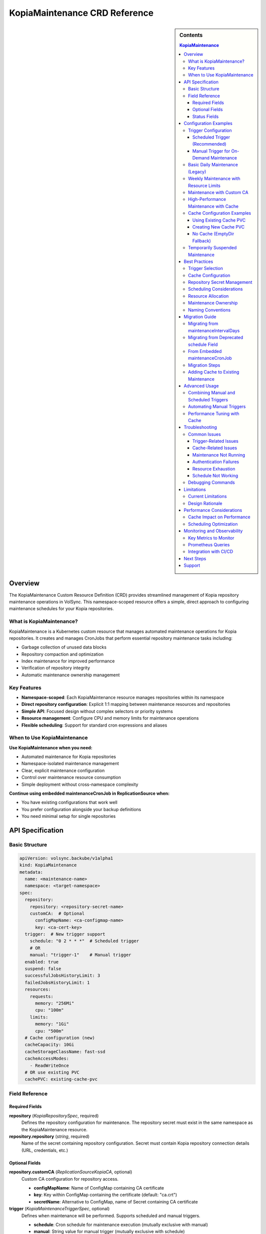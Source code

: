 ==============================
KopiaMaintenance CRD Reference
==============================

.. sidebar:: Contents

   .. contents:: KopiaMaintenance
      :local:

Overview
========

The KopiaMaintenance Custom Resource Definition (CRD) provides streamlined management of Kopia repository maintenance operations in VolSync. This namespace-scoped resource offers a simple, direct approach to configuring maintenance schedules for your Kopia repositories.

What is KopiaMaintenance?
-------------------------

KopiaMaintenance is a Kubernetes custom resource that manages automated maintenance operations for Kopia repositories. It creates and manages CronJobs that perform essential repository maintenance tasks including:

- Garbage collection of unused data blocks
- Repository compaction and optimization
- Index maintenance for improved performance
- Verification of repository integrity
- Automatic maintenance ownership management

Key Features
------------

- **Namespace-scoped**: Each KopiaMaintenance resource manages repositories within its namespace
- **Direct repository configuration**: Explicit 1:1 mapping between maintenance resources and repositories
- **Simple API**: Focused design without complex selectors or priority systems
- **Resource management**: Configure CPU and memory limits for maintenance operations
- **Flexible scheduling**: Support for standard cron expressions and aliases

When to Use KopiaMaintenance
----------------------------

**Use KopiaMaintenance when you need:**

- Automated maintenance for Kopia repositories
- Namespace-isolated maintenance management
- Clear, explicit maintenance configuration
- Control over maintenance resource consumption
- Simple deployment without cross-namespace complexity

**Continue using embedded maintenanceCronJob in ReplicationSource when:**

- You have existing configurations that work well
- You prefer configuration alongside your backup definitions
- You need minimal setup for single repositories

API Specification
=================

Basic Structure
---------------

.. code-block:: yaml

   apiVersion: volsync.backube/v1alpha1
   kind: KopiaMaintenance
   metadata:
     name: <maintenance-name>
     namespace: <target-namespace>
   spec:
     repository:
       repository: <repository-secret-name>
       customCA:  # Optional
         configMapName: <ca-configmap-name>
         key: <ca-cert-key>
     trigger:  # New trigger support
       schedule: "0 2 * * *"  # Scheduled trigger
       # OR
       manual: "trigger-1"    # Manual trigger
     enabled: true
     suspend: false
     successfulJobsHistoryLimit: 3
     failedJobsHistoryLimit: 1
     resources:
       requests:
         memory: "256Mi"
         cpu: "100m"
       limits:
         memory: "1Gi"
         cpu: "500m"
     # Cache configuration (new)
     cacheCapacity: 10Gi
     cacheStorageClassName: fast-ssd
     cacheAccessModes:
       - ReadWriteOnce
     # OR use existing PVC
     cachePVC: existing-cache-pvc

Field Reference
---------------

Required Fields
^^^^^^^^^^^^^^^

**repository** (*KopiaRepositorySpec*, required)
   Defines the repository configuration for maintenance.
   The repository secret must exist in the same namespace as the KopiaMaintenance resource.

**repository.repository** (*string*, required)
   Name of the secret containing repository configuration.
   Secret must contain Kopia repository connection details (URL, credentials, etc.)

Optional Fields
^^^^^^^^^^^^^^^

**repository.customCA** (*ReplicationSourceKopiaCA*, optional)
   Custom CA configuration for repository access.

   - **configMapName**: Name of ConfigMap containing CA certificate
   - **key**: Key within ConfigMap containing the certificate (default: "ca.crt")
   - **secretName**: Alternative to ConfigMap, name of Secret containing CA certificate

**trigger** (*KopiaMaintenanceTriggerSpec*, optional)
   Defines when maintenance will be performed. Supports scheduled and manual triggers.

   - **schedule**: Cron schedule for maintenance execution (mutually exclusive with manual)
   - **manual**: String value for manual trigger (mutually exclusive with schedule)
   - Default: If no trigger specified, defaults to ``schedule: "0 2 * * *"``

**schedule** (*string*, optional, deprecated)
   Cron schedule for maintenance execution.

   - **DEPRECATED**: Use ``trigger.schedule`` instead. This field will be removed in a future version.
   - Default: ``"0 2 * * *"`` (daily at 2 AM)
   - Supports standard cron expressions and aliases (``@daily``, ``@weekly``, ``@monthly``)

**enabled** (*boolean*, optional)
   Determines if maintenance should be performed.

   - Default: ``true``
   - When ``false``, no maintenance jobs will be created

**suspend** (*boolean*, optional)
   Temporarily stop maintenance without deleting configuration.

   - Default: ``false``
   - When ``true``, prevents new Jobs from being created while allowing existing Jobs to complete

**successfulJobsHistoryLimit** (*integer*, optional)
   Number of successful maintenance Jobs to retain.

   - Default: ``3``
   - Minimum: ``0``

**failedJobsHistoryLimit** (*integer*, optional)
   Number of failed maintenance Jobs to retain.

   - Default: ``1``
   - Minimum: ``0``

**resources** (*ResourceRequirements*, optional)
   Compute resources for maintenance containers.

   - Default requests: 256Mi memory
   - Default limits: 1Gi memory
   - Configure based on repository size and performance requirements

**serviceAccountName** (*string*, optional)
   Custom ServiceAccount for maintenance jobs.
   If not specified, uses default maintenance ServiceAccount.

**moverPodLabels** (*map[string]string*, optional)
   Additional labels for maintenance pods.
   Applied alongside VolSync-managed labels.

**affinity** (*Affinity*, optional)
   Pod affinity rules for maintenance jobs.
   Supports nodeAffinity, podAffinity, and podAntiAffinity.

**cacheCapacity** (*Quantity*, optional)
   Size of the Kopia metadata cache volume.
   If specified without cachePVC, a new PVC will be created.

**cacheStorageClassName** (*string*, optional)
   StorageClass for the Kopia metadata cache volume.
   Only used when creating a new cache PVC.

**cacheAccessModes** (*[]PersistentVolumeAccessMode*, optional)
   Access modes for the Kopia metadata cache volume.
   Default: ``[ReadWriteOnce]``

**cachePVC** (*string*, optional)
   Name of an existing PVC to use for Kopia cache.
   If specified, other cache configuration fields are ignored.

Status Fields
^^^^^^^^^^^^^

The KopiaMaintenance controller updates these status fields:

**activeCronJob** (*string*)
   Name of the currently active CronJob managing maintenance.
   Empty if no CronJob is active.

**lastReconcileTime** (*Time*)
   Timestamp of the last successful reconciliation.

**lastMaintenanceTime** (*Time*)
   Timestamp of the last successful maintenance operation.

**nextScheduledMaintenance** (*Time*)
   Next scheduled maintenance execution time.

**maintenanceFailures** (*integer*)
   Count of consecutive maintenance failures.

**lastManualSync** (*string*)
   Set to the last spec.trigger.manual value when manual maintenance completes.
   Used to track completion of manual triggers.

**conditions** (*[]Condition*)
   Current state observations of the maintenance configuration.
   Common conditions: Ready, Reconciling, Error.

Configuration Examples
======================

Trigger Configuration
--------------------

Scheduled Trigger (Recommended)
^^^^^^^^^^^^^^^^^^^^^^^^^^^^^^^^

.. code-block:: yaml

   apiVersion: volsync.backube/v1alpha1
   kind: KopiaMaintenance
   metadata:
     name: scheduled-maintenance
     namespace: my-app
   spec:
     repository:
       repository: kopia-repository-secret
     trigger:
       schedule: "0 3 * * *"  # 3 AM daily
     enabled: true

Manual Trigger for On-Demand Maintenance
^^^^^^^^^^^^^^^^^^^^^^^^^^^^^^^^^^^^^^^^^

.. code-block:: yaml

   apiVersion: volsync.backube/v1alpha1
   kind: KopiaMaintenance
   metadata:
     name: manual-maintenance
     namespace: my-app
   spec:
     repository:
       repository: kopia-repository-secret
     trigger:
       manual: "run-maintenance-2024-01-15"  # Change this value to trigger
     enabled: true

   # To trigger maintenance:
   # 1. Update spec.trigger.manual to a new value
   # 2. Wait for status.lastManualSync to match the new value
   # 3. Maintenance has completed when values match

Basic Daily Maintenance (Legacy)
--------------------------------

.. code-block:: yaml

   apiVersion: volsync.backube/v1alpha1
   kind: KopiaMaintenance
   metadata:
     name: daily-maintenance
     namespace: my-app
   spec:
     repository:
       repository: kopia-repository-secret
     schedule: "0 3 * * *"  # 3 AM daily (deprecated field)
     enabled: true

Weekly Maintenance with Resource Limits
----------------------------------------

.. code-block:: yaml

   apiVersion: volsync.backube/v1alpha1
   kind: KopiaMaintenance
   metadata:
     name: weekly-maintenance
     namespace: production
   spec:
     repository:
       repository: prod-backup-config
     schedule: "0 2 * * 0"  # 2 AM on Sundays
     resources:
       requests:
         memory: "512Mi"
         cpu: "200m"
       limits:
         memory: "2Gi"
         cpu: "1"
     successfulJobsHistoryLimit: 5
     failedJobsHistoryLimit: 2

Maintenance with Custom CA
--------------------------

.. code-block:: yaml

   apiVersion: volsync.backube/v1alpha1
   kind: KopiaMaintenance
   metadata:
     name: secure-maintenance
     namespace: secure-backups
   spec:
     repository:
       repository: private-s3-config
       customCA:
         configMapName: company-ca-bundle
         key: ca-bundle.crt
     schedule: "0 1 * * 1,4"  # 1 AM on Mondays and Thursdays
     moverPodLabels:
       environment: production
       team: platform

High-Performance Maintenance with Cache
----------------------------------------

.. code-block:: yaml

   apiVersion: volsync.backube/v1alpha1
   kind: KopiaMaintenance
   metadata:
     name: large-repo-maintenance
     namespace: data-warehouse
   spec:
     repository:
       repository: warehouse-backup-config
     trigger:
       schedule: "0 0 * * 6"  # Midnight on Saturdays
     resources:
       requests:
         memory: "2Gi"
         cpu: "1"
       limits:
         memory: "8Gi"
         cpu: "4"
     # Cache configuration for better performance
     cacheCapacity: 20Gi
     cacheStorageClassName: fast-ssd
     cacheAccessModes:
       - ReadWriteOnce
     affinity:
       nodeAffinity:
         requiredDuringSchedulingIgnoredDuringExecution:
           nodeSelectorTerms:
           - matchExpressions:
             - key: node-type
               operator: In
               values: ["high-memory"]

Cache Configuration Examples
----------------------------

Using Existing Cache PVC
^^^^^^^^^^^^^^^^^^^^^^^^

.. code-block:: yaml

   apiVersion: volsync.backube/v1alpha1
   kind: KopiaMaintenance
   metadata:
     name: maintenance-with-existing-cache
     namespace: production
   spec:
     repository:
       repository: prod-backup-config
     trigger:
       schedule: "0 2 * * *"
     cachePVC: shared-kopia-cache  # Use existing PVC

Creating New Cache PVC
^^^^^^^^^^^^^^^^^^^^^^

.. code-block:: yaml

   apiVersion: volsync.backube/v1alpha1
   kind: KopiaMaintenance
   metadata:
     name: maintenance-with-new-cache
     namespace: production
   spec:
     repository:
       repository: prod-backup-config
     trigger:
       schedule: "0 2 * * *"
     cacheCapacity: 15Gi            # Create new PVC with this size
     cacheStorageClassName: fast    # Use this storage class
     cacheAccessModes:
       - ReadWriteOnce

No Cache (EmptyDir Fallback)
^^^^^^^^^^^^^^^^^^^^^^^^^^^^

.. code-block:: yaml

   apiVersion: volsync.backube/v1alpha1
   kind: KopiaMaintenance
   metadata:
     name: maintenance-no-cache
     namespace: testing
   spec:
     repository:
       repository: test-backup-config
     trigger:
       schedule: "0 4 * * *"
     # No cache configuration - will use EmptyDir

Temporarily Suspended Maintenance
----------------------------------

.. code-block:: yaml

   apiVersion: volsync.backube/v1alpha1
   kind: KopiaMaintenance
   metadata:
     name: suspended-maintenance
     namespace: testing
   spec:
     repository:
       repository: test-backup-config
     trigger:
       schedule: "0 4 * * *"
     enabled: true
     suspend: true  # Temporarily suspended
     successfulJobsHistoryLimit: 10  # Keep more history during suspension

Best Practices
==============

Trigger Selection
----------------

**Scheduled Triggers**

Use scheduled triggers for:

- Regular, predictable maintenance windows
- Production environments with consistent backup patterns
- Repositories that grow at a steady rate

Example schedules:

- ``"0 2 * * *"`` - Daily at 2 AM
- ``"0 3 * * 0"`` - Weekly on Sunday at 3 AM
- ``"0 4 1 * *"`` - Monthly on the 1st at 4 AM
- ``"@daily"`` - Once per day at midnight
- ``"@weekly"`` - Once per week on Sunday at midnight

**Manual Triggers**

Use manual triggers for:

- On-demand maintenance after large data changes
- Testing and troubleshooting
- Maintenance coordination with other operations
- CI/CD pipeline integration

To use manual triggers:

1. Set ``spec.trigger.manual`` to a unique value
2. Apply the resource
3. Monitor ``status.lastManualSync``
4. When ``lastManualSync`` matches your trigger value, maintenance is complete
5. Update ``spec.trigger.manual`` to a new value for next trigger

Cache Configuration
-------------------

Kopia uses a metadata cache to improve performance. KopiaMaintenance supports four cache scenarios:

**1. Existing PVC (Recommended for Production)**

Best when you want full control over the cache PVC:

.. code-block:: yaml

   spec:
     cachePVC: my-cache-pvc  # Must exist in same namespace

**2. Auto-Created PVC**

Best for automatic cache management:

.. code-block:: yaml

   spec:
     cacheCapacity: 10Gi
     cacheStorageClassName: fast-ssd
     cacheAccessModes:
       - ReadWriteOnce

**3. EmptyDir (Default)**

When no cache configuration is provided, uses ephemeral storage.
Suitable for:

- Small repositories
- Testing environments
- When persistence isn't critical

**4. No Cache**

Kopia will operate without cache if explicitly disabled in repository configuration.

**Cache Sizing Guidelines:**

- Small repos (<100GB): 1-2Gi cache
- Medium repos (100GB-1TB): 5-10Gi cache
- Large repos (>1TB): 15-30Gi cache
- Very large repos: 50Gi+ cache

Repository Secret Management
----------------------------

1. **Keep secrets in the same namespace**: The repository secret must exist in the same namespace as the KopiaMaintenance resource
2. **Use descriptive secret names**: Choose names that clearly identify the repository purpose (e.g., ``prod-s3-backup-config``, ``dev-gcs-repo``)
3. **Secure sensitive data**: Ensure repository secrets are properly protected with RBAC

Scheduling Considerations
-------------------------

1. **Avoid peak hours**: Schedule maintenance during low-activity periods
2. **Stagger multiple maintenances**: If managing multiple repositories, use different schedules to avoid resource contention
3. **Consider repository size**: Large repositories may need weekly rather than daily maintenance
4. **Account for time zones**: Schedules are interpreted in the controller's timezone

Resource Allocation
-------------------

1. **Start conservative**: Begin with default resources and adjust based on observed usage
2. **Monitor maintenance jobs**: Check job completion times and resource consumption
3. **Scale for repository size**: Larger repositories require more memory and CPU
4. **Use node affinity**: Direct maintenance to appropriate nodes for large-scale operations

**Resource Recommendations by Repository Size:**

.. list-table::
   :header-rows: 1
   :widths: 30 35 35

   * - Repository Size
     - Memory (Request/Limit)
     - CPU (Request/Limit)
   * - Small (<100GB)
     - 256Mi / 1Gi
     - 100m / 500m
   * - Medium (100GB-1TB)
     - 512Mi / 2Gi
     - 200m / 1
   * - Large (1TB-10TB)
     - 1Gi / 4Gi
     - 500m / 2
   * - Very Large (>10TB)
     - 2Gi / 8Gi
     - 1 / 4

Maintenance Ownership
---------------------

Kopia requires a single user to own maintenance operations. KopiaMaintenance automatically:

1. **Sets identity**: Uses ``maintenance@volsync`` as the maintenance identity
2. **Claims ownership**: Automatically claims or reclaims maintenance ownership
3. **Handles conflicts**: Retries if another user currently owns maintenance
4. **Ensures reliability**: Prevents maintenance failures due to ownership issues

Naming Conventions
------------------

1. **Use descriptive names**: ``prod-daily-maintenance``, ``staging-weekly-cleanup``
2. **Include frequency**: Indicate maintenance schedule in the name when relevant
3. **Match repository purpose**: Align maintenance names with repository naming

Migration Guide
===============

Migrating from maintenanceIntervalDays
---------------------------------------

The ``maintenanceIntervalDays`` field has been removed from ReplicationSource. All maintenance
operations must now be configured through the KopiaMaintenance CRD.

**Old Configuration (No Longer Supported):**

.. code-block:: yaml

   apiVersion: volsync.backube/v1alpha1
   kind: ReplicationSource
   metadata:
     name: my-backup
   spec:
     sourcePVC: my-data
     kopia:
       repository: kopia-config
       maintenanceIntervalDays: 7  # REMOVED - NO LONGER SUPPORTED

**New Configuration (Required):**

Create a separate KopiaMaintenance resource:

.. code-block:: yaml

   apiVersion: volsync.backube/v1alpha1
   kind: KopiaMaintenance
   metadata:
     name: my-maintenance
     namespace: same-as-replicationsource
   spec:
     repository:
       repository: kopia-config  # Same secret as ReplicationSource
     trigger:
       schedule: "0 2 * * 0"      # Weekly on Sunday at 2 AM
     # Optional: Add cache for better performance
     cacheCapacity: 10Gi
     cacheStorageClassName: fast-ssd
     cacheAccessModes:
       - ReadWriteOnce

**Migration Benefits:**

- **Independent scheduling**: Maintenance no longer tied to backup frequency
- **Better performance**: Dedicated cache configuration for maintenance
- **Resource control**: Specify CPU/memory limits for maintenance jobs
- **Flexible triggers**: Support for both scheduled and manual maintenance

Migrating from Deprecated schedule Field
----------------------------------------

The ``schedule`` field is deprecated in favor of ``trigger.schedule``. Here's how to migrate:

**Old Configuration:**

.. code-block:: yaml

   apiVersion: volsync.backube/v1alpha1
   kind: KopiaMaintenance
   metadata:
     name: my-maintenance
   spec:
     repository:
       repository: backup-config
     schedule: "0 2 * * *"  # Deprecated field

**New Configuration:**

.. code-block:: yaml

   apiVersion: volsync.backube/v1alpha1
   kind: KopiaMaintenance
   metadata:
     name: my-maintenance
   spec:
     repository:
       repository: backup-config
     trigger:
       schedule: "0 2 * * *"  # New field location

**Backward Compatibility:**

- The deprecated ``schedule`` field continues to work
- If both fields are set, ``trigger.schedule`` takes precedence
- The controller will log warnings when using the deprecated field
- Plan to migrate before the field is removed in a future version

From Embedded maintenanceCronJob
---------------------------------

If you're currently using embedded maintenance configuration in ReplicationSource:

**Before (Embedded Configuration):**

.. code-block:: yaml

   apiVersion: volsync.backube/v1alpha1
   kind: ReplicationSource
   metadata:
     name: app-backup
     namespace: production
   spec:
     sourcePVC: app-data
     kopia:
       repository: prod-backup-config
       maintenanceCronJob:
         enabled: true
         schedule: "0 2 * * *"
         resources:
           requests:
             memory: "256Mi"

**After (Separate KopiaMaintenance):**

.. code-block:: yaml

   # Step 1: Create KopiaMaintenance resource
   apiVersion: volsync.backube/v1alpha1
   kind: KopiaMaintenance
   metadata:
     name: prod-maintenance
     namespace: production
   spec:
     repository:
       repository: prod-backup-config
     schedule: "0 2 * * *"
     resources:
       requests:
         memory: "256Mi"
       limits:
         memory: "1Gi"

   ---
   # Step 2: Remove maintenanceCronJob from ReplicationSource
   apiVersion: volsync.backube/v1alpha1
   kind: ReplicationSource
   metadata:
     name: app-backup
     namespace: production
   spec:
     sourcePVC: app-data
     kopia:
       repository: prod-backup-config
       # maintenanceCronJob section removed

Migration Steps
----------------

1. **Create KopiaMaintenance resources** before modifying ReplicationSources
2. **Verify CronJob creation** using ``kubectl get cronjobs -n <namespace>``
3. **Remove embedded configuration** from ReplicationSources
4. **Monitor maintenance execution** to ensure continuity

Adding Cache to Existing Maintenance
------------------------------------

To add cache support to existing maintenance configurations:

**Step 1: Create a cache PVC (if not using auto-creation)**

.. code-block:: yaml

   apiVersion: v1
   kind: PersistentVolumeClaim
   metadata:
     name: kopia-cache
     namespace: production
   spec:
     accessModes:
       - ReadWriteOnce
     storageClassName: fast-ssd
     resources:
       requests:
         storage: 10Gi

**Step 2: Update KopiaMaintenance to use cache**

.. code-block:: yaml

   apiVersion: volsync.backube/v1alpha1
   kind: KopiaMaintenance
   metadata:
     name: prod-maintenance
     namespace: production
   spec:
     repository:
       repository: prod-backup-config
     trigger:
       schedule: "0 2 * * *"
     cachePVC: kopia-cache  # Add this line

**Step 3: Monitor performance improvement**

.. code-block:: bash

   # Check maintenance job duration before and after cache
   kubectl get jobs -n production -l volsync.backube/kopia-maintenance=true \
     -o custom-columns=NAME:.metadata.name,DURATION:.status.completionTime

Advanced Usage
==============

Combining Manual and Scheduled Triggers
----------------------------------------

While you cannot use both triggers simultaneously in a single resource, you can create separate resources for different trigger types:

.. code-block:: yaml

   # Regular scheduled maintenance
   apiVersion: volsync.backube/v1alpha1
   kind: KopiaMaintenance
   metadata:
     name: scheduled-maintenance
     namespace: production
   spec:
     repository:
       repository: prod-backup-config
     trigger:
       schedule: "0 2 * * *"
   ---
   # On-demand maintenance for the same repository
   apiVersion: volsync.backube/v1alpha1
   kind: KopiaMaintenance
   metadata:
     name: manual-maintenance
     namespace: production
   spec:
     repository:
       repository: prod-backup-config
     trigger:
       manual: "on-demand-1"
     enabled: false  # Enable only when needed

Automating Manual Triggers
---------------------------

You can automate manual triggers using kubectl or CI/CD pipelines:

.. code-block:: bash

   #!/bin/bash
   # Script to trigger manual maintenance

   NAMESPACE="production"
   MAINTENANCE_NAME="manual-maintenance"
   TRIGGER_VALUE="manual-$(date +%Y%m%d-%H%M%S)"

   # Update the trigger
   kubectl patch kopiamaintenance $MAINTENANCE_NAME -n $NAMESPACE \
     --type merge -p '{"spec":{"trigger":{"manual":"'$TRIGGER_VALUE'"}}}'

   # Wait for completion
   while true; do
     LAST_SYNC=$(kubectl get kopiamaintenance $MAINTENANCE_NAME -n $NAMESPACE \
       -o jsonpath='{.status.lastManualSync}')
     if [ "$LAST_SYNC" == "$TRIGGER_VALUE" ]; then
       echo "Maintenance completed"
       break
     fi
     echo "Waiting for maintenance to complete..."
     sleep 30
   done

Performance Tuning with Cache
------------------------------

**Cache Warming Strategy:**

For optimal performance, pre-warm the cache before heavy maintenance:

.. code-block:: yaml

   apiVersion: batch/v1
   kind: Job
   metadata:
     name: cache-warmer
     namespace: production
   spec:
     template:
       spec:
         containers:
         - name: kopia
           image: kopia/kopia:latest
           command:
           - kopia
           - repository
           - status
           - --config-file=/tmp/repository/config
           volumeMounts:
           - name: cache
             mountPath: /cache
           - name: repository-config
             mountPath: /tmp/repository
         volumes:
         - name: cache
           persistentVolumeClaim:
             claimName: kopia-cache
         - name: repository-config
           secret:
             secretName: prod-backup-config

Troubleshooting
===============

Common Issues
-------------

Trigger-Related Issues
^^^^^^^^^^^^^^^^^^^^^^

**Manual Trigger Not Working:**

*Symptoms:*

- ``status.lastManualSync`` doesn't update
- No maintenance job created

*Solutions:*

1. Verify trigger value changed:

   .. code-block:: bash

      kubectl get kopiamaintenance <name> -n <namespace> \
        -o jsonpath='{.spec.trigger.manual}'

2. Check for conflicting triggers:

   .. code-block:: bash

      kubectl get kopiamaintenance <name> -n <namespace> \
        -o jsonpath='{.spec.trigger}'

3. Ensure not using both manual and schedule triggers

**Schedule Trigger Using Deprecated Field:**

*Symptoms:*

- Controller warnings about deprecated field usage
- Unexpected scheduling behavior

*Solutions:*

1. Migrate to new trigger format:

   .. code-block:: bash

      kubectl patch kopiamaintenance <name> -n <namespace> --type=json \
        -p='[{"op": "remove", "path": "/spec/schedule"},
             {"op": "add", "path": "/spec/trigger",
              "value": {"schedule": "0 2 * * *"}}]'

Cache-Related Issues
^^^^^^^^^^^^^^^^^^^^

**Cache PVC Not Found:**

*Symptoms:*

- Maintenance jobs fail with volume mount errors
- Events show PVC binding failures

*Solutions:*

1. Verify PVC exists:

   .. code-block:: bash

      kubectl get pvc <cache-pvc-name> -n <namespace>

2. Check PVC is bound:

   .. code-block:: bash

      kubectl get pvc <cache-pvc-name> -n <namespace> -o jsonpath='{.status.phase}'

3. Ensure PVC access modes match job requirements

**Cache Performance Issues:**

*Symptoms:*

- Slow maintenance despite cache
- Cache PVC filling up

*Solutions:*

1. Check cache usage:

   .. code-block:: bash

      kubectl exec -n <namespace> <maintenance-pod> -- df -h /cache

2. Increase cache size if needed
3. Use faster storage class
4. Clear cache if corrupted:

   .. code-block:: bash

      kubectl delete pvc <cache-pvc> -n <namespace>
      # Recreate with larger size

Maintenance Not Running
^^^^^^^^^^^^^^^^^^^^^^^

**Symptoms:**

- No CronJob created in namespace
- ``status.activeCronJob`` is empty

**Solutions:**

1. Verify repository secret exists:

   .. code-block:: bash

      kubectl get secret <repository-secret> -n <namespace>

2. Check KopiaMaintenance status:

   .. code-block:: bash

      kubectl describe kopiamaintenance <name> -n <namespace>

3. Review controller logs for errors:

   .. code-block:: bash

      kubectl logs -n volsync-system deployment/volsync | grep -i kopiamaintenance

Authentication Failures
^^^^^^^^^^^^^^^^^^^^^^^

**Symptoms:**

- Maintenance jobs fail with authentication errors
- Repository access denied messages

**Solutions:**

1. Verify secret contains required fields:

   .. code-block:: bash

      kubectl get secret <repository-secret> -n <namespace> -o jsonpath='{.data}' | jq 'keys'

2. Check secret data is valid and not corrupted
3. Ensure custom CA is properly configured if using self-signed certificates

Resource Exhaustion
^^^^^^^^^^^^^^^^^^^

**Symptoms:**

- Maintenance jobs killed or evicted
- Out of memory errors

**Solutions:**

1. Increase resource limits:

   .. code-block:: yaml

      resources:
        requests:
          memory: "1Gi"
        limits:
          memory: "4Gi"

2. Monitor actual usage:

   .. code-block:: bash

      kubectl top pod -n <namespace> -l job-name=<maintenance-job>

Schedule Not Working
^^^^^^^^^^^^^^^^^^^^

**Symptoms:**

- Jobs not running at expected times
- Incorrect execution frequency

**Solutions:**

1. Validate cron expression using online validators or tools
2. Check controller timezone configuration
3. Verify ``suspend`` is not set to ``true``

Debugging Commands
------------------

.. code-block:: bash

   # Check KopiaMaintenance resources
   kubectl get kopiamaintenance -A

   # View detailed status with trigger info
   kubectl get kopiamaintenance <name> -n <namespace> -o yaml | grep -A5 trigger

   # Check trigger status
   kubectl get kopiamaintenance <name> -n <namespace> \
     -o jsonpath='{.spec.trigger.manual} -> {.status.lastManualSync}\n'

   # View cache configuration
   kubectl get kopiamaintenance <name> -n <namespace> \
     -o jsonpath='{.spec.cache*}'

   # Check created CronJobs (for scheduled triggers)
   kubectl get cronjobs -n <namespace> -l volsync.backube/kopia-maintenance=true

   # Check Jobs (for manual triggers)
   kubectl get jobs -n <namespace> -l volsync.backube/kopia-maintenance=true

   # View maintenance job logs
   kubectl logs -n <namespace> job/<maintenance-job-name>

   # Check events for errors
   kubectl get events -n <namespace> --field-selector involvedObject.name=<maintenance-name>

   # Monitor cache PVC usage
   kubectl exec -n <namespace> <pod-name> -- df -h /cache

Limitations
===========

Current Limitations
-------------------

1. **Namespace Isolation**: Repository secret must exist in the same namespace as KopiaMaintenance
2. **No Cross-Namespace Management**: Cannot manage repositories in different namespaces
3. **Single Repository**: Each KopiaMaintenance manages exactly one repository
4. **No Repository Discovery**: No automatic detection of repositories or ReplicationSources

Design Rationale
----------------

The simplified design provides:

- **Clear ownership**: Namespace-scoped resources have clear ownership boundaries
- **Better security**: No cross-namespace secret access reduces attack surface
- **Simpler RBAC**: Namespace-level permissions are easier to manage
- **Predictable behavior**: Direct configuration eliminates matching complexity

Performance Considerations
==========================

Cache Impact on Performance
---------------------------

The Kopia cache significantly improves maintenance performance:

**Performance Comparison:**

.. list-table::
   :header-rows: 1
   :widths: 30 35 35

   * - Repository Size
     - Without Cache
     - With Cache
   * - 100GB
     - 15-20 minutes
     - 5-8 minutes
   * - 1TB
     - 2-3 hours
     - 30-45 minutes
   * - 10TB
     - 8-12 hours
     - 2-3 hours

**Cache Optimization Tips:**

1. **Use SSD storage** for cache PVCs when possible
2. **Size appropriately**: 1-2% of repository size is usually sufficient
3. **Monitor cache hit rates** through Kopia logs
4. **Persistent cache** is crucial for large repositories
5. **Share cache** between maintenance and backup operations when possible

Scheduling Optimization
-----------------------

**Best Practices for Scheduling:**

1. **Avoid backup windows**: Don't run maintenance during active backups
2. **Stagger maintenance**: Spread maintenance across different times for multiple repositories
3. **Consider time zones**: Schedule based on application usage patterns
4. **Frequency guidelines**:

   - Daily: Small, frequently changing repositories
   - Weekly: Medium-sized, moderate change rate
   - Monthly: Large, slow-changing archives

**Example Staggered Schedule:**

.. code-block:: yaml

   # Repository 1: 2 AM
   trigger:
     schedule: "0 2 * * *"

   # Repository 2: 3 AM
   trigger:
     schedule: "0 3 * * *"

   # Repository 3: 4 AM
   trigger:
     schedule: "0 4 * * *"

Monitoring and Observability
============================

Key Metrics to Monitor
-----------------------

**Maintenance Health Metrics:**

- ``volsync_kopia_maintenance_last_run_timestamp_seconds``: Last successful maintenance
- ``volsync_kopia_maintenance_duration_seconds``: Maintenance duration
- ``volsync_kopia_maintenance_cronjob_failures_total``: Failed maintenance count

**Repository Health Metrics:**

- Repository size growth rate
- Deduplication ratio
- Number of snapshots
- Orphaned blocks count

Prometheus Queries
------------------

**Alert on Missing Maintenance:**

.. code-block:: promql

   time() - volsync_kopia_maintenance_last_run_timestamp_seconds > 259200

**Track Maintenance Duration Trends:**

.. code-block:: promql

   rate(volsync_kopia_maintenance_duration_seconds[1d])

**Monitor Cache Effectiveness:**

.. code-block:: bash

   # Check cache hit ratio in maintenance logs
   kubectl logs -n <namespace> job/<maintenance-job> | grep -i "cache hit"

Integration with CI/CD
-----------------------

**GitOps Integration Example:**

.. code-block:: yaml

   # In your GitOps repository
   apiVersion: volsync.backube/v1alpha1
   kind: KopiaMaintenance
   metadata:
     name: post-deployment-maintenance
     namespace: production
   spec:
     repository:
       repository: prod-backup-config
     trigger:
       manual: "deployment-${CI_COMMIT_SHA}"  # Trigger after deployment
     cacheCapacity: 20Gi
     resources:
       requests:
         memory: "2Gi"
       limits:
         memory: "4Gi"

**Jenkins Pipeline Example:**

.. code-block:: groovy

   stage('Trigger Maintenance') {
     steps {
       script {
         def triggerValue = "jenkins-${env.BUILD_NUMBER}"
         sh """
           kubectl patch kopiamaintenance manual-maintenance \
             -n production \
             --type merge \
             -p '{"spec":{"trigger":{"manual":"${triggerValue}"}}}'
         """

         // Wait for completion
         timeout(time: 30, unit: 'MINUTES') {
           waitUntil {
             def status = sh(
               script: "kubectl get kopiamaintenance manual-maintenance -n production -o jsonpath='{.status.lastManualSync}'",
               returnStdout: true
             ).trim()
             return status == triggerValue
           }
         }
       }
     }
   }

Next Steps
==========

- Review :doc:`backup-configuration` for repository setup
- Explore :doc:`troubleshooting` for detailed debugging
- Set up monitoring with the :doc:`/examples/kopia/maintenance-alerts`
- Learn about `Kopia's maintenance operations <https://kopia.io/docs/maintenance/>`_ in detail
- Understand cache architecture in `Kopia's performance guide <https://kopia.io/docs/advanced/performance/>`_

Support
=======

For issues or questions:

- GitHub Issues: https://github.com/backube/volsync/issues
- GitHub Discussions: https://github.com/backube/volsync/discussions
- Documentation: https://volsync.readthedocs.io/